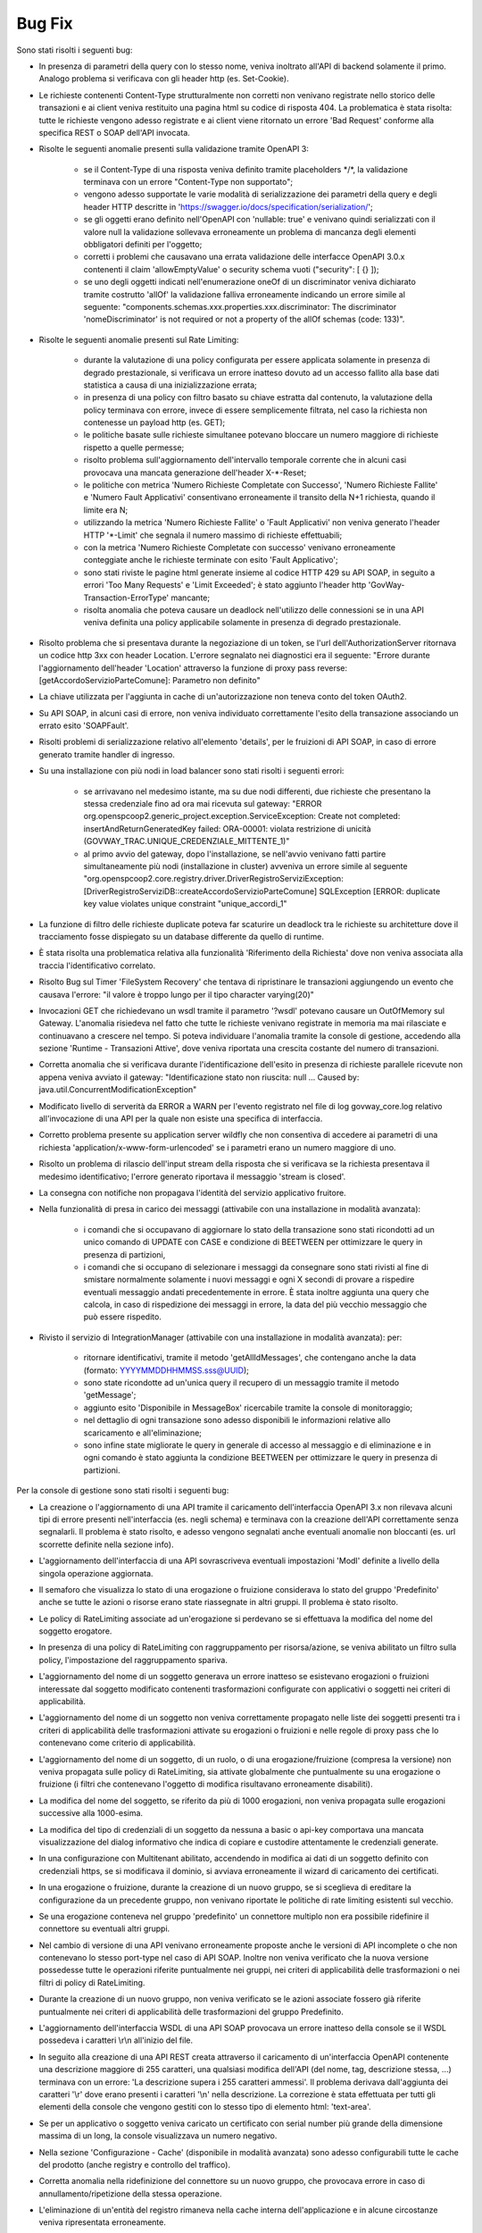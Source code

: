 Bug Fix
-------

Sono stati risolti i seguenti bug:

- In presenza di parametri della query con lo stesso nome, veniva inoltrato all'API di backend solamente il primo. Analogo problema si verificava con gli header http (es. Set-Cookie).

- Le richieste contenenti Content-Type strutturalmente non corretti non venivano registrate nello storico delle transazioni e ai client veniva restituito una pagina html su codice di risposta 404.
  La problematica è stata risolta: tutte le richieste vengono adesso registrate e ai client viene ritornato un errore 'Bad Request' conforme alla specifica REST o SOAP dell'API invocata.
	
- Risolte le seguenti anomalie presenti sulla validazione tramite OpenAPI 3:

	- se il Content-Type di una risposta veniva definito tramite placeholders \*/\*, la validazione terminava con un errore "Content-Type non supportato";

	- vengono adesso supportate le varie modalità di serializzazione dei parametri della query e degli header HTTP descritte in 'https://swagger.io/docs/specification/serialization/';

	- se gli oggetti erano definito nell'OpenAPI con 'nullable: true' e venivano quindi serializzati con il valore null la validazione sollevava erroneamente un problema di mancanza degli elementi obbligatori definiti per l'oggetto;

	- corretti i problemi che causavano una errata validazione delle interfacce OpenAPI 3.0.x contenenti il claim 'allowEmptyValue' o security schema vuoti ("security": [ {} ]);

	- se uno degli oggetti indicati nell'enumerazione oneOf di un discriminator veniva dichiarato tramite costrutto 'allOf' la validazione falliva erroneamente indicando un errore simile al seguente: "components.schemas.xxx.properties.xxx.discriminator: The discriminator 'nomeDiscriminator' is not required or not a property of the allOf schemas (code: 133)". 

- Risolte le seguenti anomalie presenti sul Rate Limiting:

	- durante la valutazione di una policy configurata per essere applicata solamente in presenza di degrado prestazionale, si verificava un errore inatteso dovuto ad un accesso fallito alla base dati statistica a causa di una inizializzazione errata;

	- in presenza di una policy con filtro basato su chiave estratta dal contenuto, la valutazione della policy terminava con errore, invece di essere semplicemente filtrata, nel caso la richiesta non contenesse un payload http (es. GET);

	- le politiche basate sulle richieste simultanee potevano bloccare un numero maggiore di richieste rispetto a quelle permesse;

	- risolto problema sull'aggiornamento dell'intervallo temporale corrente che in alcuni casi provocava una mancata generazione dell'header X-\*-Reset;

	- le politiche con metrica 'Numero Richieste Completate con Successo', 'Numero Richieste Fallite' e 'Numero Fault Applicativi' consentivano erroneamente il transito della N+1 richiesta, quando il limite era N;

	- utilizzando la metrica 'Numero Richieste Fallite' o 'Fault Applicativi' non veniva generato l'header HTTP '\*-Limit' che segnala il numero massimo di richieste effettuabili;

	- con la metrica 'Numero Richieste Completate con successo' venivano erroneamente conteggiate anche le richieste terminate con esito 'Fault Applicativo';

	- sono stati riviste le pagine html generate insieme al codice HTTP 429 su API SOAP, in seguito a errori 'Too Many Requests' e 'Limit Exceeded'; è stato aggiunto l'header http 'GovWay-Transaction-ErrorType' mancante;

	- risolta anomalia che poteva causare un deadlock nell'utilizzo delle connessioni se in una API veniva definita una policy applicabile solamente in presenza di degrado prestazionale.

- Risolto problema che si presentava durante la negoziazione di un token, se l'url dell'AuthorizationServer ritornava un codice http 3xx con header Location. L'errore segnalato nei diagnostici era il seguente: "Errore durante l'aggiornamento dell'header 'Location' attraverso la funzione di proxy pass reverse: [getAccordoServizioParteComune]: Parametro non definito"

- La chiave utilizzata per l'aggiunta in cache di un'autorizzazione non teneva conto del token OAuth2.

- Su API SOAP, in alcuni casi di errore, non veniva individuato correttamente l'esito della transazione associando un errato esito 'SOAPFault'.

- Risolti problemi di serializzazione relativo all'elemento 'details', per le fruizioni di API SOAP, in caso di errore generato tramite handler di ingresso.

- Su una installazione con più nodi in load balancer sono stati risolti i seguenti errori:

	- se arrivavano nel medesimo istante, ma su due nodi differenti, due richieste che presentano la stessa credenziale fino ad ora mai ricevuta sul gateway: "ERROR org.openspcoop2.generic_project.exception.ServiceException: Create not completed: insertAndReturnGeneratedKey failed: ORA-00001: violata restrizione di unicità (GOVWAY_TRAC.UNIQUE_CREDENZIALE_MITTENTE_1)"

	- al primo avvio del gateway, dopo l'installazione, se nell'avvio venivano fatti partire simultaneamente più nodi (installazione in cluster) avveniva un errore simile al seguente "org.openspcoop2.core.registry.driver.DriverRegistroServiziException: [DriverRegistroServiziDB::createAccordoServizioParteComune] SQLException [ERROR: duplicate key value violates unique constraint "unique_accordi_1"

- La funzione di filtro delle richieste duplicate poteva far scaturire un deadlock tra le richieste su architetture dove il tracciamento fosse dispiegato su un database differente da quello di runtime.

- È stata risolta una problematica relativa alla funzionalità 'Riferimento della Richiesta' dove non veniva associata alla traccia l'identificativo correlato.

- Risolto Bug sul Timer 'FileSystem Recovery' che tentava di ripristinare le transazioni aggiungendo un evento che causava l'errore: "il valore è troppo lungo per il tipo character varying(20)"
 
- Invocazioni GET che richiedevano un wsdl tramite il parametro '?wsdl' potevano causare un OutOfMemory sul Gateway. L'anomalia risiedeva nel fatto che tutte le richieste venivano registrate in memoria ma mai rilasciate e continuavano a crescere nel tempo. Si poteva individuare l'anomalia tramite la console di gestione, accedendo alla sezione 'Runtime - Transazioni Attive', dove veniva riportata una crescita costante del numero di transazioni.

- Corretta anomalia che si verificava durante l'identificazione dell'esito in presenza di richieste parallele ricevute non appena veniva avviato il gateway: "Identificazione stato non riuscita: null ... Caused by: java.util.ConcurrentModificationException"

- Modificato livello di serverità da ERROR a WARN per l'evento registrato nel file di log govway_core.log relativo all'invocazione di una API per la quale non esiste una specifica di interfaccia. 

- Corretto problema presente su application server wildfly che non consentiva di accedere ai parametri di una richiesta 'application/x-www-form-urlencoded' se i parametri erano un numero maggiore di uno.

- Risolto un problema di rilascio dell'input stream della risposta che si verificava se la richiesta presentava il medesimo identificativo; l'errore generato riportava il messaggio 'stream is closed'.

- La consegna con notifiche non propagava l'identità del servizio applicativo fruitore.

- Nella funzionalità di presa in carico dei messaggi (attivabile con una installazione in modalità avanzata):

	- i comandi che si occupavano di aggiornare lo stato della transazione sono stati ricondotti ad un unico comando di UPDATE con CASE e condizione di BEETWEEN per ottimizzare le query in presenza di partizioni,
	- i comandi che si occupano di selezionare i messaggi da consegnare sono stati rivisti al fine di smistare normalmente solamente i nuovi messaggi e ogni X secondi di provare a rispedire eventuali messaggio andati precedentemente in errore. È stata inoltre aggiunta una query che calcola, in caso di rispedizione dei messaggi in errore, la data del più vecchio messaggio che può essere rispedito.

- Rivisto il servizio di IntegrationManager (attivabile con una installazione in modalità avanzata): per:

	- ritornare identificativi, tramite il metodo 'getAllIdMessages', che contengano anche la data (formato: YYYYMMDDHHMMSS.sss@UUID);

	- sono state ricondotte ad un'unica query il recupero di un messaggio tramite il metodo 'getMessage';

	- aggiunto esito 'Disponibile in MessageBox' ricercabile tramite la console di monitoraggio;

	- nel dettaglio di ogni transazione sono adesso disponibili le informazioni relative allo scaricamento e all'eliminazione;

	- sono infine state migliorate le query in generale di accesso al messaggio e di eliminazione e in ogni comando è stato aggiunta la condizione BEETWEEN per ottimizzare le query in presenza di partizioni.

Per la console di gestione sono stati risolti i seguenti bug:

- La creazione o l'aggiornamento di una API tramite il caricamento dell'interfaccia OpenAPI 3.x non rilevava alcuni tipi di errore presenti nell'interfaccia (es. negli schema) e terminava con la creazione dell'API correttamente senza segnalarli. Il problema è stato risolto, e adesso vengono segnalati anche eventuali anomalie non bloccanti (es. url scorrette definite nella sezione info).

- L'aggiornamento dell'interfaccia di una API sovrascriveva eventuali impostazioni 'ModI' definite a livello della singola operazione aggiornata.

- Il semaforo che visualizza lo stato di una erogazione o fruizione considerava lo stato del gruppo 'Predefinito' anche se tutte le azioni o risorse erano state riassegnate in altri gruppi. Il problema è stato risolto.

- Le policy di RateLimiting associate ad un'erogazione si perdevano se si effettuava la modifica del nome del soggetto erogatore.
  
- In presenza di una policy di RateLimiting con raggruppamento per risorsa/azione, se veniva abilitato un filtro sulla policy, l'impostazione del raggruppamento spariva.

- L'aggiornamento del nome di un soggetto generava un errore inatteso se esistevano erogazioni o fruizioni interessate dal soggetto modificato contenenti trasformazioni configurate con applicativi o soggetti nei criteri di applicabilità.

- L'aggiornamento del nome di un soggetto non veniva correttamente propagato nelle liste dei soggetti presenti tra i criteri di applicabilità delle trasformazioni attivate su erogazioni o fruizioni e nelle regole di proxy pass che lo contenevano come criterio di applicabilità.

- L'aggiornamento del nome di un soggetto, di un ruolo, o di una erogazione/fruizione (compresa la versione) non veniva propagata sulle policy di RateLimiting, sia attivate globalmente che puntualmente su una erogazione o fruizione (i filtri che contenevano l'oggetto di modifica risultavano erroneamente disabiliti).

- La modifica del nome del soggetto, se riferito da più di 1000 erogazioni, non veniva propagata sulle erogazioni successive alla 1000-esima.

- La modifica del tipo di credenziali di un soggetto da nessuna a basic o api-key comportava una mancata visualizzazione del dialog informativo che indica di copiare e custodire attentamente le credenziali generate.

- In una configurazione con Multitenant abilitato, accendendo in modifica ai dati di un soggetto definito con credenziali https, se si modificava il dominio, si avviava erroneamente il wizard di caricamento dei certificati.

- In una erogazione o fruizione, durante la creazione di un nuovo gruppo, se si sceglieva di ereditare la configurazione da un precedente gruppo, non venivano riportate le politiche di rate limiting esistenti sul vecchio.

- Se una erogazione conteneva nel gruppo 'predefinito' un connettore multiplo non era possibile ridefinire il connettore su eventuali altri gruppi.

- Nel cambio di versione di una API venivano erroneamente proposte anche le versioni di API incomplete o che non contenevano lo stesso port-type nel caso di API SOAP. Inoltre non veniva verificato che la nuova versione possedesse tutte le operazioni riferite puntualmente nei gruppi, nei criteri di applicabilità delle trasformazioni o nei filtri di policy di RateLimiting.

- Durante la creazione di un nuovo gruppo, non veniva verificato se le azioni associate fossero già riferite puntualmente nei criteri di applicabilità delle trasformazioni del gruppo Predefinito.

- L'aggiornamento dell'interfaccia WSDL di una API SOAP provocava un errore inatteso della console se il WSDL possedeva i caratteri \\r\\n all'inizio del file.

- In seguito alla creazione di una API REST creata attraverso il caricamento di un'interfaccia OpenAPI contenente una descrizione maggiore di 255 caratteri, una qualsiasi modifica dell'API (del nome, tag, descrizione stessa, ...) terminava con un errore: 'La descrizione supera i 255 caratteri ammessi'. Il problema derivava dall'aggiunta dei caratteri '\\r' dove erano presenti i caratteri '\\n' nella descrizione.  La correzione è stata effettuata per tutti gli elementi della console che vengono gestiti con lo stesso tipo di elemento html: 'text-area'.

- Se per un applicativo o soggetto veniva caricato un certificato con serial number più grande della dimensione massima di un long, la console visualizzava un numero negativo.
	
- Nella sezione 'Configurazione - Cache' (disponibile in modalità avanzata) sono adesso configurabili tutte le cache del prodotto (anche registry e controllo del traffico).
	
- Corretta anomalia nella ridefinizione del connettore su un nuovo gruppo, che provocava errore in caso di annullamento/ripetizione della stessa operazione.

- L'eliminazione di un'entità del registro rimaneva nella cache interna dell'applicazione e in alcune circostanze veniva ripresentata erroneamente.

- Una volta impostato un filtro su un connettore multiplo, era possibile solamente modificarne il valore ma non eliminarlo.

- Durante l'aggiornamento del nome di un Tag veniva erroneamente generato un messaggio di livello ERROR nel file di log.

- Durante il salvataggio delle API (e dei Soggetti in Multitenant) associate ad un utente, quando si selezionava la checkbox 'Tutti' nella pagina di configurazione dell'utente la precedente associazione continuava ad esistere a livello di base dati anche se non più visualizzate da console comportando anomalie durante l'utilizzo della console.

- Migliorato il messaggio di errore riportato dalla console se viene utilizzata la funzionalità 'Importa' o 'Esporta' senza fornire un archivio.

- Nei Connettori Multipli erano presenti i seguenti problemi relativi alle credenziali basic associate in una consegna tramite servizio IntegrationManager (funzionalità attivabile con una installazione 'avanzata'):

	- le credenziali non venivano verificate ed era quindi possibile creare una configurazione di consegna senza credenziali

	- per le credenziali definite non veniva controllato se fossero già utilizzate in altri applicativi o erogazioni

	- se veniva prima abilitata la consegna tramite I.M. assegnando delle credenziali basic e poi successivamente disabilitata, le credenziali restavano erroneamente assegnate all'applicativo.

Per la console di monitoraggio sono stati risolti i seguenti bug:

- La console non visualizzava il contenuto del messaggio, anche se salvato dal gateway, in presenza di header http con valore una stringa vuota.

- Risolto problema presente sui criteri di generazione di report statistici: quando veniva selezionata un'implementazione di API non era più possibile modificare il tipo delle informazioni visualizzate nel report (numero transazioni, dimensione e latenza).

- In presenza di una configurazione in Load Balancing, se la connessione verso un nodo andava in "read timed out", la console era accessibile allo scadere del timeout impostato a 120 secondi. Il valore di default del timeout è stato ridotto a 5 secondi.

- Risolto problema presente nella gestione dei permessi riguardanti gli utenti della console di monitoraggio con visibilità limitata per soggetti e/o API:

	- le ricerche puntuali tramite identificativo di transazione o di messaggio non verificavano che l'utente avesse i diritti per visualizzare i dati della transazione;

	- le liste contenenti le erogazioni o le fruizioni di API, impostabili nei criteri di ricerca, visualizzano adesso solamente le API associate all'utente.

- Il controllo dello stato dei nodi del cluster non avveniva ogni 60 secondi a causa di una problematica che resettava il counter ad ogni navigazione sulla console di monitoraggio e quindi una continua navigazione faceva si che l'aggiornamento dello stato non avvenisse mai.

Per le API di monitoraggio sono stati risolti i seguenti bug:

- In una configurazione multitenant, con opzione 'multitenant.forzaSoggettoDefault' disabilitata (comportamento di default), la generazione di report statistici con filtro contenente il field 'api_implementata', senza la definizione del soggetto referente (richiesta comune per il Profilo 'API Gateway'), produceva il seguente errore: Parametro 'api' fornito possiede un valore 'NomeAPI:1' che non rispetta il formato atteso '^[a-z]{2,20}/[0-9A-Za-z]+:[_A-Za-z][\\-\\._A-Za-z0-9]*:\\d$'

- Le interfacce generate tramite 'CXF OpenApiFeature' presentavano erroneamente come risposta 2xx un problem detail.
